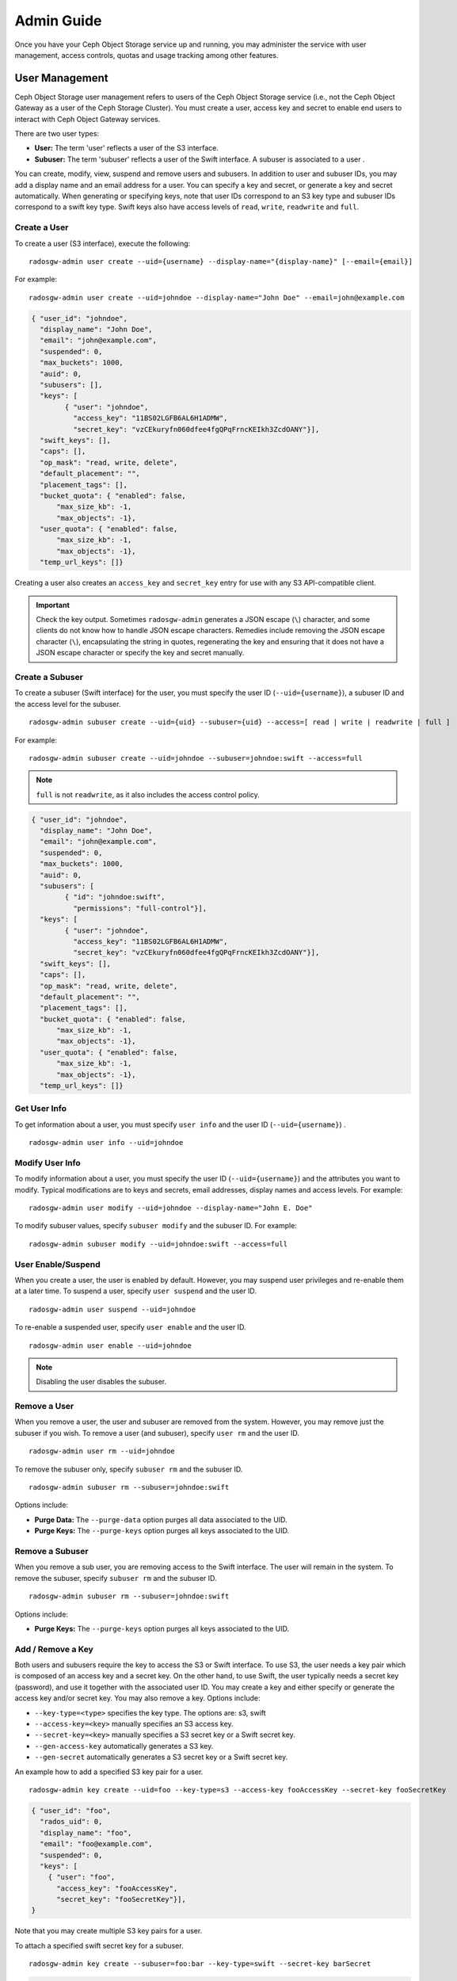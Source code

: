 =============
 Admin Guide
=============

Once you have your Ceph Object Storage service up and running, you may
administer the service with user management, access controls, quotas 
and usage tracking among other features.


User Management
===============

Ceph Object Storage user management refers to users of the Ceph Object Storage
service (i.e., not the Ceph Object Gateway as a user of the Ceph Storage
Cluster). You must create a user, access key and secret to enable end users to
interact with Ceph Object Gateway services.

There are two user types: 

- **User:** The term 'user' reflects a user of the S3 interface.

- **Subuser:** The term 'subuser' reflects a user of the Swift interface. A subuser
  is associated to a user .
  
.. ditaa:: +---------+
           |   User  |
           +----+----+  
                |     
                |     +-----------+
                +-----+  Subuser  |
                      +-----------+

You can create, modify, view, suspend and remove users and subusers. In addition
to user and subuser IDs, you may add a display name and an email address for a
user.  You can specify a key and secret, or generate a key and secret
automatically. When generating or specifying keys, note that user IDs correspond
to an S3 key type and subuser IDs correspond to a swift key type. Swift keys
also have access levels of ``read``, ``write``, ``readwrite`` and ``full``.


Create a User
-------------

To create a user (S3 interface), execute the following::

	radosgw-admin user create --uid={username} --display-name="{display-name}" [--email={email}]

For example:: 	
	
  radosgw-admin user create --uid=johndoe --display-name="John Doe" --email=john@example.com
  
.. code-block:: javascript
  
  { "user_id": "johndoe",
    "display_name": "John Doe",
    "email": "john@example.com",
    "suspended": 0,
    "max_buckets": 1000,
    "auid": 0,
    "subusers": [],
    "keys": [
          { "user": "johndoe",
            "access_key": "11BS02LGFB6AL6H1ADMW",
            "secret_key": "vzCEkuryfn060dfee4fgQPqFrncKEIkh3ZcdOANY"}],
    "swift_keys": [],
    "caps": [],
    "op_mask": "read, write, delete",
    "default_placement": "",
    "placement_tags": [],
    "bucket_quota": { "enabled": false,
        "max_size_kb": -1,
        "max_objects": -1},
    "user_quota": { "enabled": false,
        "max_size_kb": -1,
        "max_objects": -1},
    "temp_url_keys": []}

Creating a user also creates an ``access_key`` and ``secret_key`` entry for use
with any S3 API-compatible client.  

.. important:: Check the key output. Sometimes ``radosgw-admin``
   generates a JSON escape (``\``) character, and some clients
   do not know how to handle JSON escape characters. Remedies include 
   removing the JSON escape character (``\``), encapsulating the string
   in quotes, regenerating the key and ensuring that it 
   does not have a JSON escape character or specify the key and secret 
   manually.


Create a Subuser
----------------

To create a subuser (Swift interface) for the user, you must specify the user ID
(``--uid={username}``), a subuser ID and the access level for the subuser. ::

  radosgw-admin subuser create --uid={uid} --subuser={uid} --access=[ read | write | readwrite | full ]

For example::

  radosgw-admin subuser create --uid=johndoe --subuser=johndoe:swift --access=full


.. note:: ``full`` is not ``readwrite``, as it also includes the access control policy.

.. code-block:: javascript

  { "user_id": "johndoe",
    "display_name": "John Doe",
    "email": "john@example.com",
    "suspended": 0,
    "max_buckets": 1000,
    "auid": 0,
    "subusers": [
          { "id": "johndoe:swift",
            "permissions": "full-control"}],
    "keys": [
          { "user": "johndoe",
            "access_key": "11BS02LGFB6AL6H1ADMW",
            "secret_key": "vzCEkuryfn060dfee4fgQPqFrncKEIkh3ZcdOANY"}],
    "swift_keys": [],
    "caps": [],
    "op_mask": "read, write, delete",
    "default_placement": "",
    "placement_tags": [],
    "bucket_quota": { "enabled": false,
        "max_size_kb": -1,
        "max_objects": -1},
    "user_quota": { "enabled": false,
        "max_size_kb": -1,
        "max_objects": -1},
    "temp_url_keys": []}


Get User Info
-------------

To get information about a user, you must specify ``user info`` and the user ID
(``--uid={username}``) . :: 

	radosgw-admin user info --uid=johndoe



Modify User Info
----------------

To modify information about a user, you must specify the user ID (``--uid={username}``)
and the attributes you want to modify. Typical modifications are to keys and secrets,
email addresses, display names and access levels. For example:: 

	radosgw-admin user modify --uid=johndoe --display-name="John E. Doe"

To modify subuser values, specify ``subuser modify`` and the subuser ID. For example::

	radosgw-admin subuser modify --uid=johndoe:swift --access=full


User Enable/Suspend
-------------------

When you create a user, the user is enabled by default. However, you may suspend
user  privileges and re-enable them at a later time. To suspend a user, specify
``user suspend`` and the user ID. ::

	radosgw-admin user suspend --uid=johndoe

To re-enable a suspended user, specify ``user enable`` and the user ID. :: 

	radosgw-admin user enable --uid=johndoe
	
.. note:: Disabling the user disables the subuser.


Remove a User
-------------

When you remove a user, the user and subuser are removed from the system.
However, you may remove just the subuser if you wish. To remove a user (and
subuser), specify ``user rm`` and the user ID. ::

	radosgw-admin user rm --uid=johndoe

To remove the subuser only, specify ``subuser rm`` and the subuser ID. ::

	radosgw-admin subuser rm --subuser=johndoe:swift


Options include:

- **Purge Data:** The ``--purge-data`` option purges all data associated 
  to the UID.
  
- **Purge Keys:** The ``--purge-keys`` option purges all keys associated 
  to the UID.


Remove a Subuser
----------------

When you remove a sub user, you are removing access to the Swift interface. 
The user will remain in the system. To remove the subuser, specify 
``subuser rm`` and the subuser ID. ::

	radosgw-admin subuser rm --subuser=johndoe:swift



Options include:
  
- **Purge Keys:** The ``--purge-keys`` option purges all keys associated 
  to the UID.


Add / Remove a Key
------------------------

Both users and subusers require the key to access the S3 or Swift interface. To
use S3, the user needs a key pair which is composed of an access key and a 
secret key. On the other hand, to use Swift, the user typically needs a secret 
key (password), and use it together with the associated user ID. You may create
a key and either specify or generate the access key and/or secret key. You may 
also remove a key. Options include:

- ``--key-type=<type>`` specifies the key type. The options are: s3, swift
- ``--access-key=<key>`` manually specifies an S3 access key.
- ``--secret-key=<key>`` manually specifies a S3 secret key or a Swift secret key.
- ``--gen-access-key`` automatically generates a S3 key.
- ``--gen-secret`` automatically generates a S3 secret key or a Swift secret key.

An example how to add a specified S3 key pair for a user. ::

	radosgw-admin key create --uid=foo --key-type=s3 --access-key fooAccessKey --secret-key fooSecretKey

.. code-block:: javascript

  { "user_id": "foo",
    "rados_uid": 0,
    "display_name": "foo",
    "email": "foo@example.com",
    "suspended": 0,
    "keys": [
      { "user": "foo",
        "access_key": "fooAccessKey",
        "secret_key": "fooSecretKey"}],
  }

Note that you may create multiple S3 key pairs for a user.

To attach a specified swift secret key for a subuser. ::

	radosgw-admin key create --subuser=foo:bar --key-type=swift --secret-key barSecret

.. code-block:: javascript

  { "user_id": "foo",
    "rados_uid": 0,
    "display_name": "foo",
    "email": "foo@example.com",
    "suspended": 0,
    "subusers": [
       { "id": "foo:bar",
         "permissions": "full-control"}],
    "swift_keys": [
      { "user": "foo:bar",
        "secret_key": "asfghjghghmgm"}]}

Note that a subuser can have only one swift secret key.

Subusers can also be used with S3 APIs if the subuser is associated with a S3 key pair. ::	

	radosgw-admin key create --subuser=foo:bar --key-type=s3 --access-key barAccessKey --secret-key barSecretKey
	
.. code-block:: javascript

  { "user_id": "foo",
    "rados_uid": 0,
    "display_name": "foo",
    "email": "foo@example.com",
    "suspended": 0,
    "subusers": [
       { "id": "foo:bar",
         "permissions": "full-control"}],
    "keys": [
      { "user": "foo:bar",
        "access_key": "barAccessKey",
        "secret_key": "barSecretKey"}],
  }


To remove a S3 key pair, specify the access key. :: 

	radosgw-admin key rm --uid=foo --key-type=s3 --access-key=fooAccessKey 

To remove the swift secret key. ::

	radosgw-admin key rm -subuser=foo:bar --key-type=swift


Add / Remove Admin Capabilities
-------------------------------

The Ceph Storage Cluster provides an administrative API that enables  users to
execute administrative functions via the REST API. By default, users do NOT have
access to this API. To enable a user to exercise  administrative functionality,
provide the user with administrative capabilities.

To add administrative capabilities to a user, execute the following:: 

	radosgw-admin caps add --uid={uid} --caps={caps}


You can add read, write or all capabilities to users, buckets, metadata and 
usage (utilization). For example::

	--caps="[users|buckets|metadata|usage|zone]=[*|read|write|read, write]"

For example::

	radosgw-admin caps add --uid=johndoe --caps="users=*;buckets=*"


To remove administrative capabilities from a user, execute the following:: 

	radosgw-admin caps rm --uid=johndoe --caps={caps}


Quota Management
================

The Ceph Object Gateway enables you to set quotas on users and buckets owned by
users. Quotas include the maximum number of objects in a bucket and the maximum
storage size a bucket can hold.

- **Bucket:** The ``--bucket`` option allows you to specify a quota for
  buckets the user owns.

- **Maximum Objects:** The ``--max-objects`` setting allows you to specify
  the maximum number of objects. A negative value disables this setting.
  
- **Maximum Size:** The ``--max-size`` option allows you to specify a quota
  size in B/K/M/G/T, where B is the default. A negative value disables this setting.
  
- **Quota Scope:** The ``--quota-scope`` option sets the scope for the quota.
  The options are ``bucket`` and ``user``. Bucket quotas apply to buckets a 
  user owns. User quotas apply to a user.


Set User Quota
--------------

Before you enable a quota, you must first set the quota parameters.
For example:: 

	radosgw-admin quota set --quota-scope=user --uid=<uid> [--max-objects=<num objects>] [--max-size=<max size>]

For example:: 

	radosgw-admin quota set --quota-scope=user --uid=johndoe --max-objects=1024 --max-size=1024B


A negative value for num objects and / or max size means that the
specific quota attribute check is disabled.


Enable/Disable User Quota
-------------------------

Once you set a user quota, you may enable it. For example:: 

	radosgw-admin quota enable --quota-scope=user --uid=<uid>

You may disable an enabled user quota. For example:: 

	radosgw-admin quota disable --quota-scope=user --uid=<uid>


Set Bucket Quota
----------------

Bucket quotas apply to the buckets owned by the specified ``uid``. They are
independent of the user. ::

	radosgw-admin quota set --uid=<uid> --quota-scope=bucket [--max-objects=<num objects>] [--max-size=<max size]

A negative value for num objects and / or max size means that the
specific quota attribute check is disabled.


Enable/Disable Bucket Quota
---------------------------

Once you set a bucket quota, you may enable it. For example:: 

	radosgw-admin quota enable --quota-scope=bucket --uid=<uid>

You may disable an enabled bucket quota. For example:: 

	radosgw-admin quota disable --quota-scope=bucket --uid=<uid>


Get Quota Settings
------------------

You may access each user's quota settings via the user information
API. To read user quota setting information with the CLI interface, 
execute the following::

	radosgw-admin user info --uid=<uid>


Update Quota Stats
------------------

Quota stats get updated asynchronously. You can update quota
statistics for all users and all buckets manually to retrieve
the latest quota stats. ::

	radosgw-admin user stats --uid=<uid> --sync-stats


Get User Usage Stats
--------------------

To see how much of the quota a user has consumed, execute the following::

	radosgw-admin user stats --uid=<uid>

.. note:: You should execute ``radosgw-admin user stats`` with the 
   ``--sync-stats`` option to receive the latest data.

Default Quotas
--------------

You can set default quotas in the config.  These defaults are used when
creating a new user and have no effect on existing users. If the
relevant default quota is set in config, then that quota is set on the
new user, and that quota is enabled.  See ``rgw bucket default quota max objects``,
``rgw bucket default quota max size``, ``rgw user default quota max objects``, and
``rgw user default quota max size`` in `Ceph Object Gateway Config Reference`_

Quota Cache
-----------

Quota statistics are cached on each RGW instance.  If there are multiple
instances, then the cache can keep quotas from being perfectly enforced, as
each instance will have a different view of quotas.  The options that control
this are ``rgw bucket quota ttl``, ``rgw user quota bucket sync interval`` and
``rgw user quota sync interval``.  The higher these values are, the more
efficient quota operations are, but the more out-of-sync multiple instances
will be.  The lower these values are, the closer to perfect enforcement
multiple instances will achieve.  If all three are 0, then quota caching is
effectively disabled, and multiple instances will have perfect quota
enforcement.  See `Ceph Object Gateway Config Reference`_

Reading / Writing Global Quotas
-------------------------------

You can read and write global quota settings in the period configuration. To
view the global quota settings::

	radosgw-admin global quota get

The global quota settings can be manipulated with the ``global quota``
counterparts of the ``quota set``, ``quota enable``, and ``quota disable``
commands. ::

	radosgw-admin global quota set --quota-scope bucket --max-objects 1024
	radosgw-admin global quota enable --quota-scope bucket

.. note:: In a multisite configuration, where there is a realm and period
   present, changes to the global quotas must be committed using ``period
   update --commit``. If there is no period present, the rados gateway(s) must
   be restarted for the changes to take effect.


Usage
=====

The Ceph Object Gateway logs usage for each user. You can track
user usage within date ranges too.

- Add ``rgw enable usage log = true`` in [client.rgw] section of ceph.conf and restart the radosgw service. 

Options include: 

- **Start Date:** The ``--start-date`` option allows you to filter usage
  stats from a particular start date (**format:** ``yyyy-mm-dd[HH:MM:SS]``).

- **End Date:** The ``--end-date`` option allows you to filter usage up
  to a particular date (**format:** ``yyyy-mm-dd[HH:MM:SS]``). 
  
- **Log Entries:** The ``--show-log-entries`` option allows you to specify
  whether or not to include log entries with the usage stats 
  (options: ``true`` | ``false``).

.. note:: You may specify time with minutes and seconds, but it is stored 
   with 1 hour resolution.


Show Usage
----------

To show usage statistics, specify the ``usage show``. To show usage for a
particular user, you must specify a user ID. You may also specify a start date,
end date, and whether or not to show log entries.::

	radosgw-admin usage show --uid=johndoe --start-date=2012-03-01 --end-date=2012-04-01

You may also show a summary of usage information for all users by omitting a user ID. ::

	radosgw-admin usage show --show-log-entries=false


Trim Usage
----------

With heavy use, usage logs can begin to take up storage space. You can trim
usage logs for all users and for specific users. You may also specify date
ranges for trim operations. ::

	radosgw-admin usage trim --start-date=2010-01-01 --end-date=2010-12-31
	radosgw-admin usage trim --uid=johndoe	
	radosgw-admin usage trim --uid=johndoe --end-date=2013-12-31


.. _radosgw-admin: ../../man/8/radosgw-admin/
.. _Pool Configuration: ../../rados/configuration/pool-pg-config-ref/
.. _Ceph Object Gateway Config Reference: ../config-ref/
